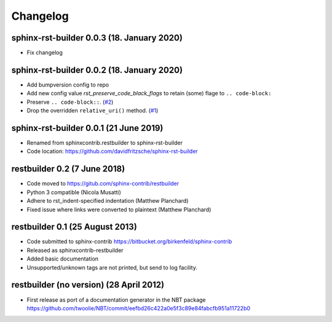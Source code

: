 
Changelog
*********


sphinx-rst-builder 0.0.3 (18. January 2020)
===========================================

* Fix changelog


sphinx-rst-builder 0.0.2 (18. January 2020)
===========================================

* Add bumpversion config to repo

* Add new config value *rst_preserve_code_black_flags* to retain
  (some) flage to ``.. code-block:``

* Preserve ``.. code-block::``. (`#2 <https://github.com/davidfritzsche/sphinx-rst-builder/pull/2>`_)

* Drop the overridden ``relative_uri()``
  method. (`#1 <https://github.com/davidfritzsche/sphinx-rst-builder/pull/1>`_)


sphinx-rst-builder 0.0.1 (21 June 2019)
=======================================

* Renamed from sphinxcontrib.restbuilder to sphinx-rst-builder

* Code location: `https://github.com/davidfritzsche/sphinx-rst-builder <https://github.com/davidfritzsche/sphinx-rst-builder>`_


restbuilder 0.2 (7 June 2018)
=============================

* Code moved to `https://gitub.com/sphinx-contrib/restbuilder <https://gitub.com/sphinx-contrib/restbuilder>`_

* Python 3 compatible (Nicola Musatti)

* Adhere to rst_indent-specified indentation (Matthew Planchard)

* Fixed issue where links were converted to plaintext (Matthew Planchard)


restbuilder 0.1 (25 August 2013)
================================

* Code submitted to sphinx-contrib
  `https://bitbucket.org/birkenfeld/sphinx-contrib <https://bitbucket.org/birkenfeld/sphinx-contrib>`_

* Released as sphinxcontrib-restbuilder

* Added basic documentation

* Unsupported/unknown tags are not printed, but send to log facility.


restbuilder (no version) (28 April 2012)
========================================

* First release as port of a documentation generator in the NBT package
  `https://github.com/twoolie/NBT/commit/eefbd26c422a0e5f3c89e84fabcfb951a11722b0 <https://github.com/twoolie/NBT/commit/eefbd26c422a0e5f3c89e84fabcfb951a11722b0>`_

